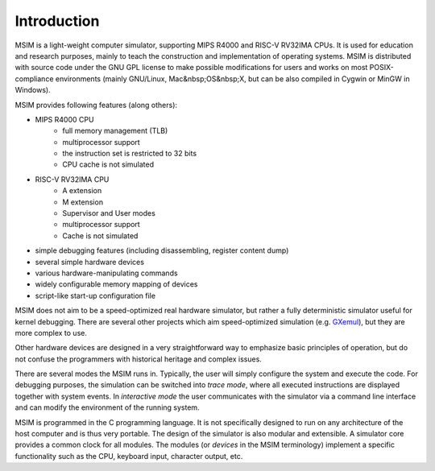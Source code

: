 Introduction
============

MSIM is a light-weight computer simulator, supporting MIPS R4000 and
RISC-V RV32IMA CPUs.
It is used for education and research purposes, mainly to teach the construction and
implementation of operating systems. MSIM is distributed with source code under
the GNU GPL license to make possible modifications for users and works on most
POSIX-compliance environments (mainly GNU/Linux, Mac&nbsp;OS&nbsp;X, but can be
also compiled in Cygwin or MinGW in Windows).

MSIM provides following features (along others):

* MIPS R4000 CPU
    * full memory management (TLB)
    * multiprocessor support
    * the instruction set is restricted to 32 bits
    * CPU cache is not simulated
* RISC-V RV32IMA CPU  
    * A extension
    * M extension
    * Supervisor and User modes
    * multiprocessor support
    * Cache is not simulated
* simple debugging features (including disassembling, register content dump)
* several simple hardware devices
* various hardware-manipulating commands
* widely configurable memory mapping of devices
* script-like start-up configuration file

MSIM does not aim to be a speed-optimized real hardware simulator, but rather
a fully deterministic simulator useful for kernel debugging. There are several
other projects which aim speed-optimized simulation (e.g. `GXemul <http://gavare.se/gxemul/>`_),
but they are more complex to use.

Other hardware devices are designed in a very straightforward way to
emphasize basic principles of operation, but do not confuse the programmers
with historical heritage and complex issues.

There are several modes the MSIM runs in. Typically, the user will
simply configure the system and execute the code. For debugging purposes,
the simulation can be switched into *trace mode*, where all
executed instructions are displayed together with system events.
In *interactive mode* the user communicates with the simulator via
a command line interface and can modify the environment of the running
system.

MSIM is programmed in the C programming language. It is not specifically
designed to run on any architecture of the host computer and is thus very portable.
The design of the simulator is also modular and extensible. A simulator core
provides a common clock for all modules. The modules (or *devices*
in the MSIM terminology) implement a specific functionality such as the CPU,
keyboard input, character output, etc.
